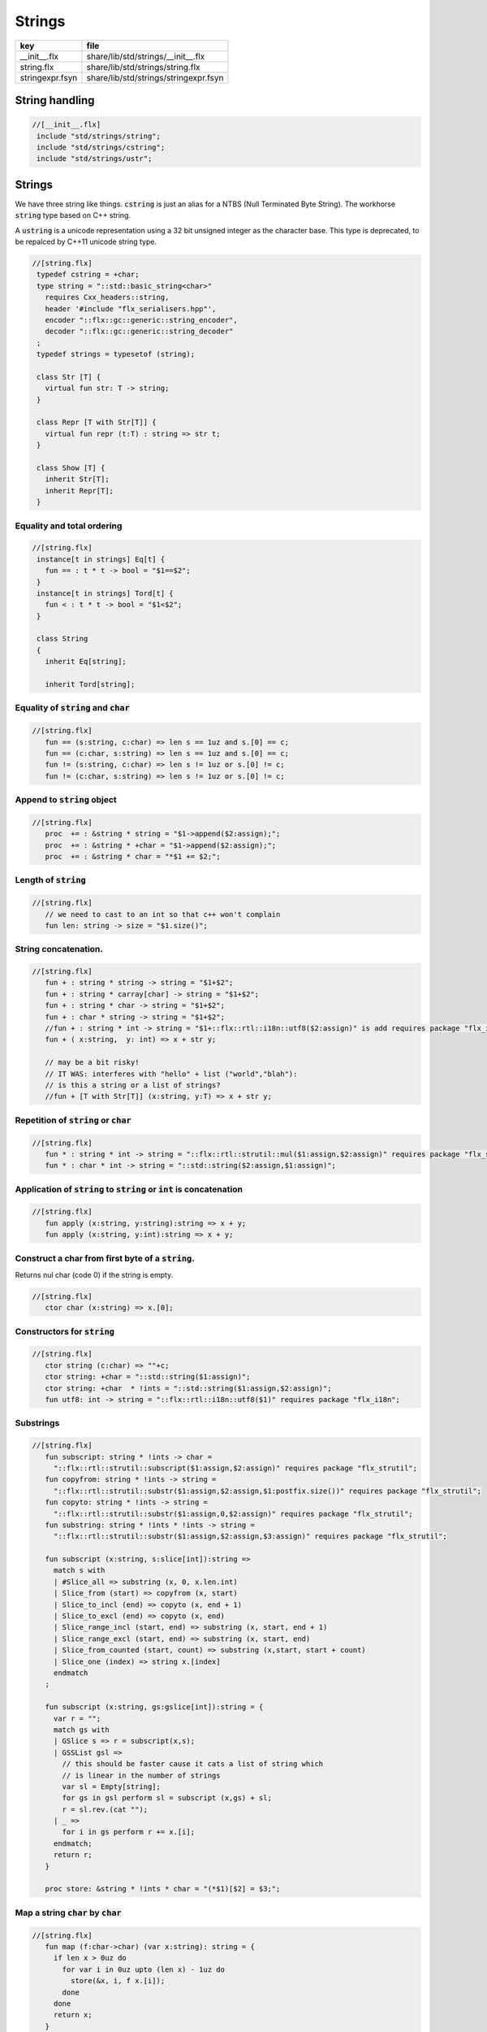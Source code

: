 
=======
Strings
=======


=============== =====================================
key             file                                  
=============== =====================================
__init__.flx    share/lib/std/strings/__init__.flx    
string.flx      share/lib/std/strings/string.flx      
stringexpr.fsyn share/lib/std/strings/stringexpr.fsyn 
=============== =====================================


String handling
===============


.. code-block:: felix

  //[__init__.flx]
   include "std/strings/string";
   include "std/strings/cstring";
   include "std/strings/ustr";
   

Strings
=======

We have three string like things.  :code:`cstring` is just 
an alias for a NTBS (Null Terminated Byte String).
The workhorse  :code:`string` type based on C++ string.

A  :code:`ustring` is a unicode representation using a 32 bit unsigned integer as
the character base.
This type is deprecated, to be repalced by C++11 unicode string type.


.. code-block:: felix

  //[string.flx]
   typedef cstring = +char;
   type string = "::std::basic_string<char>" 
     requires Cxx_headers::string,
     header '#include "flx_serialisers.hpp"',
     encoder "::flx::gc::generic::string_encoder",
     decoder "::flx::gc::generic::string_decoder"
   ;
   typedef strings = typesetof (string);
   
   class Str [T] {
     virtual fun str: T -> string;
   }
   
   class Repr [T with Str[T]] {
     virtual fun repr (t:T) : string => str t;
   }
   
   class Show [T] {
     inherit Str[T];
     inherit Repr[T];
   }
   
   

Equality and total ordering
---------------------------


.. code-block:: felix

  //[string.flx]
   instance[t in strings] Eq[t] {
     fun == : t * t -> bool = "$1==$2";
   }
   instance[t in strings] Tord[t] {
     fun < : t * t -> bool = "$1<$2";
   }
   
   class String
   {
     inherit Eq[string];
   
     inherit Tord[string];
   

Equality of  :code:`string` and  :code:`char`
---------------------------------------------


.. code-block:: felix

  //[string.flx]
     fun == (s:string, c:char) => len s == 1uz and s.[0] == c;
     fun == (c:char, s:string) => len s == 1uz and s.[0] == c;
     fun != (s:string, c:char) => len s != 1uz or s.[0] != c;
     fun != (c:char, s:string) => len s != 1uz or s.[0] != c;
   

Append to  :code:`string` object
--------------------------------


.. code-block:: felix

  //[string.flx]
     proc  += : &string * string = "$1->append($2:assign);";
     proc  += : &string * +char = "$1->append($2:assign);";
     proc  += : &string * char = "*$1 += $2;";
   

Length of  :code:`string`
-------------------------


.. code-block:: felix

  //[string.flx]
     // we need to cast to an int so that c++ won't complain
     fun len: string -> size = "$1.size()";
   

String concatenation.
---------------------


.. code-block:: felix

  //[string.flx]
     fun + : string * string -> string = "$1+$2";
     fun + : string * carray[char] -> string = "$1+$2";
     fun + : string * char -> string = "$1+$2";
     fun + : char * string -> string = "$1+$2";
     //fun + : string * int -> string = "$1+::flx::rtl::i18n::utf8($2:assign)" is add requires package "flx_i18n";
     fun + ( x:string,  y: int) => x + str y;
   
     // may be a bit risky!
     // IT WAS: interferes with "hello" + list ("world","blah"): 
     // is this a string or a list of strings?
     //fun + [T with Str[T]] (x:string, y:T) => x + str y;
   

Repetition of  :code:`string` or  :code:`char`
----------------------------------------------


.. code-block:: felix

  //[string.flx]
     fun * : string * int -> string = "::flx::rtl::strutil::mul($1:assign,$2:assign)" requires package "flx_strutil";
     fun * : char * int -> string = "::std::string($2:assign,$1:assign)";
   

Application of  :code:`string` to  :code:`string` or  :code:`int` is concatenation
----------------------------------------------------------------------------------


.. code-block:: felix

  //[string.flx]
     fun apply (x:string, y:string):string => x + y;
     fun apply (x:string, y:int):string => x + y;
   

Construct a char from first byte of a  :code:`string`.
------------------------------------------------------

Returns nul char (code 0) if the string is empty.

.. code-block:: felix

  //[string.flx]
     ctor char (x:string) => x.[0];

Constructors for  :code:`string`
--------------------------------


.. code-block:: felix

  //[string.flx]
     ctor string (c:char) => ""+c;
     ctor string: +char = "::std::string($1:assign)";
     ctor string: +char  * !ints = "::std::string($1:assign,$2:assign)";
     fun utf8: int -> string = "::flx::rtl::i18n::utf8($1)" requires package "flx_i18n";
   

Substrings
----------


.. code-block:: felix

  //[string.flx]
     fun subscript: string * !ints -> char =
       "::flx::rtl::strutil::subscript($1:assign,$2:assign)" requires package "flx_strutil";
     fun copyfrom: string * !ints -> string =
       "::flx::rtl::strutil::substr($1:assign,$2:assign,$1:postfix.size())" requires package "flx_strutil";
     fun copyto: string * !ints -> string =
       "::flx::rtl::strutil::substr($1:assign,0,$2:assign)" requires package "flx_strutil";
     fun substring: string * !ints * !ints -> string =
       "::flx::rtl::strutil::substr($1:assign,$2:assign,$3:assign)" requires package "flx_strutil";
   
     fun subscript (x:string, s:slice[int]):string =>
       match s with
       | #Slice_all => substring (x, 0, x.len.int)
       | Slice_from (start) => copyfrom (x, start)
       | Slice_to_incl (end) => copyto (x, end + 1)
       | Slice_to_excl (end) => copyto (x, end)
       | Slice_range_incl (start, end) => substring (x, start, end + 1)
       | Slice_range_excl (start, end) => substring (x, start, end)
       | Slice_from_counted (start, count) => substring (x,start, start + count)
       | Slice_one (index) => string x.[index]
       endmatch
     ;
   
     fun subscript (x:string, gs:gslice[int]):string = {
       var r = "";
       match gs with
       | GSlice s => r = subscript(x,s);
       | GSSList gsl =>
         // this should be faster cause it cats a list of string which
         // is linear in the number of strings
         var sl = Empty[string]; 
         for gs in gsl perform sl = subscript (x,gs) + sl;
         r = sl.rev.(cat "");
       | _ => 
         for i in gs perform r += x.[i];
       endmatch; 
       return r;
     }
    
     proc store: &string * !ints * char = "(*$1)[$2] = $3;";
   

Map a string  :code:`char` by  :code:`char`
-------------------------------------------


.. code-block:: felix

  //[string.flx]
     fun map (f:char->char) (var x:string): string = {
       if len x > 0uz do
         for var i in 0uz upto (len x) - 1uz do
           store(&x, i, f x.[i]);
         done
       done
       return x;
     }
   

STL string functions
--------------------

These come in two flavours: the standard C++ operations
which return  :code:`stl_npos` on failure, and a more Felix
like variant which uses an  :code:`option` type.

.. code-block:: felix

  //[string.flx]
     const stl_npos: size = "::std::string::npos";
   
     fun stl_find: string * string -> size = "$1.find($2)" is cast;
     fun stl_find: string * string * size -> size = "$1.find($2,$3)" is cast;
     fun stl_find: string * +char -> size = "$1.find($2)" is cast;
     fun stl_find: string * +char * size -> size = "$1.find($2,$3)" is cast;
     fun stl_find: string * char -> size = "$1.find($2)" is cast;
     fun stl_find: string * char * size -> size = "$1.find($2,$3)" is cast;
   
     fun find (s:string, e:string) : opt[size] => match stl_find (s, e) with | i when i == stl_npos => None[size] | i => Some i endmatch;
     fun find (s:string, e:string, i:size) : opt[size] => match stl_find (s, e, i) with | i when i == stl_npos => None[size] | i => Some i endmatch;
     fun find (s:string, e:+char) : opt[size] => match stl_find (s, e) with | i when i== stl_npos => None[size] | i => Some i endmatch;
     fun find (s:string, e:+char, i:size) : opt[size] => match stl_find (s, e, i) with | i when i == stl_npos => None[size] | i => Some i endmatch;
     fun find (s:string, e:char) : opt[size] => match stl_find (s, e) with | i when i == stl_npos => None[size] | i => Some i endmatch;
     fun find (s:string, e:char, i:size) : opt[size] => match stl_find (s, e, i) with | i when i == stl_npos => None[size] | i => Some i endmatch;
   
     fun stl_rfind: string * string -> size = "$1.rfind($2)";
     fun stl_rfind: string * string * size -> size = "$1.rfind($2,$3)";
     fun stl_rfind: string * +char-> size = "$1.rfind($2)";
     fun stl_rfind: string * +char * size -> size = "$1.rfind($2,$3)";
     fun stl_rfind: string * char -> size = "$1.rfind($2)";
     fun stl_rfind: string * char * size -> size = "$1.rfind($2,$3)";
   
     fun rfind (s:string, e:string) : opt[size] => match stl_rfind (s, e) with | i when i == stl_npos => None[size] | i => Some i endmatch;
     fun rfind (s:string, e:string, i:size) : opt[size] => match stl_rfind (s, e, i) with | i when i == stl_npos => None[size] | i => Some i endmatch;
     fun rfind (s:string, e:+char) : opt[size] => match stl_rfind (s, e) with | i when i == stl_npos => None[size] | i => Some i endmatch;
     fun rfind (s:string, e:+char, i:size) : opt[size] => match stl_rfind (s, e, i) with | i when i == stl_npos => None[size] | i => Some i endmatch;
     fun rfind (s:string, e:char) : opt[size] => match stl_rfind (s, e) with | i when i == stl_npos => None[size] | i => Some i endmatch;
     fun rfind (s:string, e:char, i:size) : opt[size] => match stl_rfind (s, e, i) with | i when i == stl_npos => None[size] | i => Some i endmatch;
   
     fun stl_find_first_of: string * string -> size = "$1.find_first_of($2)";
     fun stl_find_first_of: string * string * size -> size = "$1.find_first_of($2,$3)";
     fun stl_find_first_of: string * +char -> size = "$1.find_first_of($2)";
     fun stl_find_first_of: string * +char * size -> size = "$1.find_first_of($2,$3)";
     fun stl_find_first_of: string * char -> size = "$1.find_first_of($2)";
     fun stl_find_first_of: string * char * size -> size = "$1.find_first_of($2,$3)";
   
     fun find_first_of (s:string, e:string) : opt[size] => match stl_find_first_of (s, e) with | i when i == stl_npos => None[size] | i => Some i endmatch;
     fun find_first_of (s:string, e:string, i:size) : opt[size] => match stl_find_first_of (s, e, i) with | i when i == stl_npos => None[size] | i => Some i endmatch;
     fun find_first_of (s:string, e:+char) : opt[size] => match stl_find_first_of (s, e) with | i when i == stl_npos => None[size] | i => Some i endmatch;
     fun find_first_of (s:string, e:+char, i:size) : opt[size] => match stl_find_first_of (s, e, i) with | i when i == stl_npos => None[size] | i => Some i endmatch;
     fun find_first_of (s:string, e:char) : opt[size] => match stl_find_first_of (s, e) with | i when i == stl_npos => None[size] | i => Some i endmatch;
     fun find_first_of (s:string, e:char, i:size) : opt[size] => match stl_find_first_of (s, e, i) with | i when i == stl_npos => None[size] | i => Some i endmatch;
   
     fun stl_find_first_not_of: string * string -> size = "$1.find_first_not_of($2)";
     fun stl_find_first_not_of: string * string * size -> size = "$1.find_first_not_of($2,$3)";
     fun stl_find_first_not_of: string * +char -> size = "$1.find_first_not_of($2)";
     fun stl_find_first_not_of: string * +char * size -> size = "$1.find_first_not_of($2,$3)";
     fun stl_find_first_not_of: string * char -> size = "$1.find_first_not_of($2)";
     fun stl_find_first_not_of: string * char * size -> size = "$1.find_first_not_of($2,$3)";
   
     fun find_first_not_of (s:string, e:string) : opt[size] => match stl_find_first_not_of (s, e) with | i when i == stl_npos => None[size] | i => Some i endmatch;
     fun find_first_not_of (s:string, e:string, i:size) : opt[size] => match stl_find_first_not_of (s, e, i) with | i when i == stl_npos => None[size] | i => Some i endmatch;
     fun find_first_not_of (s:string, e:+char) : opt[size] => match stl_find_first_not_of (s, e) with | i when i == stl_npos => None[size] | i => Some i endmatch;
     fun find_first_not_of (s:string, e:+char, i:size) : opt[size] => match stl_find_first_not_of (s, e, i) with | i when i == stl_npos => None[size] | i => Some i endmatch;
     fun find_first_not_of (s:string, e:char) : opt[size] => match stl_find_first_not_of (s, e) with | i when i == stl_npos => None[size] | i => Some i endmatch;
     fun find_first_not_of (s:string, e:char, i:size) : opt[size] => match stl_find_first_not_of (s, e, i) with | i when i == stl_npos => None[size] | i => Some i endmatch;
   
     fun stl_find_last_of: string * string -> size = "$1.find_last_of($2)";
     fun stl_find_last_of: string * string * size -> size = "$1.find_last_of($2,$3)";
     fun stl_find_last_of: string * +char -> size = "$1.find_last_of($2)";
     fun stl_find_last_of: string * +char * size -> size = "$1.find_last_of($2,$3)";
     fun stl_find_last_of: string * char -> size = "$1.find_last_of($2)";
     fun stl_find_last_of: string * char * size -> size = "$1.find_last_of($2,$3)";
   
     fun find_last_of (s:string, e:string) : opt[size] => match stl_find_last_of (s, e) with | i when i == stl_npos => None[size] | i => Some i endmatch;
     fun find_last_of (s:string, e:string, i:size) : opt[size] => match stl_find_last_of (s, e, i) with | i when i == stl_npos => None[size] | i => Some i endmatch;
     fun find_last_of (s:string, e:+char) : opt[size] => match stl_find_last_of (s, e) with | i when i == stl_npos => None[size] | i => Some i endmatch;
     fun find_last_of (s:string, e:+char, i:size) : opt[size] => match stl_find_last_of (s, e, i) with | i when i == stl_npos => None[size] | i => Some i endmatch;
     fun find_last_of (s:string, e:char) : opt[size] => match stl_find_last_of (s, e) with | i when i == stl_npos => None[size] | i => Some i endmatch;
     fun find_last_of (s:string, e:char, i:size) : opt[size] => match stl_find_last_of (s, e, i) with | i when i == stl_npos => None[size] | i => Some i endmatch;
   
     fun stl_find_last_not_of: string * string -> size = "$1.find_last_not_of($2)";
     fun stl_find_last_not_of: string * string * size -> size = "$1.find_last_not_of($2,$3)";
     fun stl_find_last_not_of: string * +char -> size = "$1.find_last_not_of($2)";
     fun stl_find_last_not_of: string * +char * size -> size = "$1.find_last_not_of($2,$3)";
     fun stl_find_last_not_of: string * char -> size = "$1.find_last_not_of($2)";
     fun stl_find_last_not_of: string * char * size -> size = "$1.find_last_not_of($2,$3)";
   
     fun find_last_not_of (s:string, e:string) : opt[size] => match stl_find_last_not_of (s, e) with | i when i == stl_npos => None[size] | i => Some i endmatch;
     fun find_last_not_of (s:string, e:string, i:size) : opt[size] => match stl_find_last_not_of (s, e, i) with | i when i == stl_npos => None[size] | i => Some i endmatch;
     fun find_last_not_of (s:string, e:+char) : opt[size] => match stl_find_last_not_of (s, e) with | i when i == stl_npos => None[size] | i => Some i endmatch;
     fun find_last_not_of (s:string, e:+char, i:size) : opt[size] => match stl_find_last_not_of (s, e, i) with | i when i == stl_npos => None[size] | i => Some i endmatch;
     fun find_last_not_of (s:string, e:char) : opt[size] => match stl_find_last_not_of (s, e) with | i when i == stl_npos => None[size] | i => Some i endmatch;
     fun find_last_not_of (s:string, e:char, i:size) : opt[size] => match stl_find_last_not_of (s, e, i) with | i when i == stl_npos => None[size] | i => Some i endmatch;
   
     

Construe  :code:`string` as set of  :code:`char`
------------------------------------------------


.. code-block:: felix

  //[string.flx]
     instance Set[string,char] {
       fun \in (c:char, s:string) => stl_find (s,c) != stl_npos;
     }
     

Construe  :code:`string` as stream of  :code:`char`
---------------------------------------------------


.. code-block:: felix

  //[string.flx]
     instance Iterable[string, char] {
       gen iterator(var x:string) () = {
         for var i in 0 upto x.len.int - 1 do yield Some (x.[i]); done
         return None[char];
       }
     }
     inherit Streamable[string,char];
   

Test if a string has given prefix or suffix
-------------------------------------------


.. code-block:: felix

  //[string.flx]
     fun prefix(arg:string,key:string)=>
       arg.[to len key]==key
     ;
   
     fun suffix (arg:string,key:string)=>
       arg.[-key.len to]==key
     ;
   
   
     fun startswith (x:string) (e:string) : bool => prefix (x,e);
   
     // as above: slices are faster
     fun endswith (x:string) (e:string) : bool => suffix (x,e);
   
     fun startswith (x:string) (e:char) : bool => x.[0] == e;
     fun endswith (x:string) (e:char) : bool => x.[-1] == e;
   

Trim off specified prefix or suffix or both
-------------------------------------------


.. code-block:: felix

  //[string.flx]
     fun ltrim (x:string) (e:string) : string =>
       if startswith x e then
         x.[e.len.int to]
       else
         x
       endif
     ;
   
     fun rtrim (x:string) (e:string) : string =>
       if endswith x e then
         x.[to x.len.int - e.len.int]
       else
         x
       endif
     ;
   
     fun trim (x:string) (e:string) : string => ltrim (rtrim x e) e;
   

Strip characters from left, right, or both end of a string.
-----------------------------------------------------------


.. code-block:: felix

  //[string.flx]
     fun lstrip (x:string, e:string) : string =
     {
       if len x > 0uz do
         for var i in 0uz upto len x - 1uz do
           var found = false;
           for var j in 0uz upto len e - 1uz do
             if x.[i] == e.[j] do
               found = true;
             done
           done
   
           if not found do
             return x.[i to];
           done
         done;
       done
       return '';
     }
   
     fun rstrip (x:string, e:string) : string =
     {
       if len x > 0uz do
         for var i in len x - 1uz downto 0uz do
           var found = false;
           for var j in 0uz upto len e - 1uz do
             if x.[i] == e.[j] do
               found = true;
             done
           done
   
           if not found do
             return x.[to i.int + 1];
           done
         done
       done
       return '';
     }
   
     fun strip (x:string, e:string) : string => lstrip(rstrip(x, e), e);
   
     fun lstrip (x:string) : string => lstrip(x, " \t\n\r\f\v");
     fun rstrip (x:string) : string => rstrip(x, " \t\n\r\f\v");
     fun strip (x:string) : string => lstrip$ rstrip x;
   

Justify string contents
-----------------------


.. code-block:: felix

  //[string.flx]
     fun ljust(x:string, width:int) : string =>
       if x.len.int >= width
         then x
         else x + (' ' * (width - x.len.int))
       endif
     ;
   
     fun rjust(x:string, width:int) : string =>
       if x.len.int >= width
         then x
         else (' ' * (width - x.len.int)) + x
       endif
     ;
   

Split a string into a list on given separator
---------------------------------------------


.. code-block:: felix

  //[string.flx]
     fun split (x:string, d:char): List::list[string] => List::rev (rev_split (x,d));
   
     fun rev_split (x:string, d:char): List::list[string] = {
       fun aux (x:string,y:List::list[string]) =>
         match find (x, d) with
         | #None => Cons (x, y)
         | Some n => aux$ x.[n+1uz to], List::Cons (x.[to n],y)
         endmatch
       ;
       return aux$ x, List::Empty[string];
     }
   
     fun split (x:string, d:string): List::list[string] => List::rev (rev_split (x,d));
   
     fun rev_split (x:string, d:string): List::list[string] = {
       fun aux (pos:size,y:List::list[string]) =>
         match stl_find_first_of (x, d, pos) with
         | $(stl_npos) => List::Cons (x.[pos to],y)
         | n => aux$ (n+1uz), List::Cons (x.[pos to n],y)
         endmatch
       ;
       return aux$ 0uz, List::Empty[string];
     }
   
     fun split (x:string, d:+char): List::list[string] => List::rev (rev_split (x,d));
   
     fun rev_split (x:string, d:+char): List::list[string] = {
       fun aux (x:string,y:List::list[string]) =>
         match find_first_of (x, d) with
         | #None => List::Cons (x, y)
         | Some n => aux$ x.[n+1uz to], List::Cons (x.[to n],y)
         endmatch
       ;
       return aux$ x, List::Empty[string];
     }
   
     fun split_first (x:string, d:string): opt[string*string] =>
       match find_first_of (x, d) with
       | #None => None[string*string]
       | Some n => Some (x.[to n],substring(x,n+1uz,(len x)))
       endmatch
     ;
   
   
     //$ Split a string on whitespace but respecting
     //$ double quotes, single quotes, and slosh escapes.
     // leading and trailing space is removed. Embedded
     // multiple spaces cause a single split.
     class RespectfulParser {
       union quote_action_t = 
         | ignore-quote
         | keep-quote
         | drop-quote
       ; 
       union dquote_action_t = 
         | ignore-dquote
         | keep-dquote
         | drop-dquote
       ; 
       union escape_action_t = 
         | ignore-escape
         | keep-escape
         | drop-escape
       ; 
       typedef action_t = (quote:quote_action_t, dquote:dquote_action_t, escape:escape_action_t);
   
       union mode_t = | copying | skipping | quote | dquote | escape-copying | escape-quote | escape-dquote;
       typedef state_t = (mode:mode_t, current:string, parsed: list[string] );
   
       noinline fun respectful_parse (action:action_t) (var state:state_t) (var s:string) : state_t = 
       {
         var mode = state.mode;
         var current = state.current;
         var result = Empty[string];
   
         noinline proc handlecopying(ch:char) {
           if ch == char "'" do
             match action.quote with
             | #ignore-quote => 
               current += ch;
             | #keep-quote =>
               current += ch;
               mode = quote;
             | #drop-quote =>
               mode = quote;
             endmatch;
           elif ch == char '"' do
             match action.dquote with
             | #ignore-dquote => 
               current += ch;
             | #keep-dquote =>
               current += ch;
               mode = dquote;
             | #drop-dquote =>
               mode = dquote;
             endmatch;
           elif ch == char '\\' do
             match action.escape with
             | #ignore-escape => 
               current += ch;
             | #keep-escape =>
               current += ch;
               mode = escape-copying;
             | #drop-escape =>
               mode = escape-copying;
             endmatch;
           elif ord ch <= ' '.char.ord  do // can't happen if called from skipping
             result += current;
             current = "";
             mode = skipping;
           else
             current += ch;
             mode = copying;
           done
         }
   
         for ch in s do 
           match mode with
           | #copying => handlecopying ch;
           | #quote =>
             if ch == char "'" do
               match action.quote with
               | #ignore-quote => 
                 assert false;
                 //current += ch;
               | #keep-quote =>
                 current += ch;
                 mode = copying;
               | #drop-quote =>
                 mode = copying;
               endmatch;
             elif ch == char "\\" do
               match action.escape with
               | #ignore-escape => 
                 current += ch;
               | #keep-escape =>
                 current += ch;
                 mode = escape-quote;
               | #drop-escape =>
                 mode = escape-quote;
               endmatch;
             else
               current += ch;
             done 
   
           | #dquote =>
             if ch == char '"' do
               match action.dquote with
               | #ignore-dquote => 
                 assert false;
                 //current += ch;
               | #keep-dquote =>
                 current += ch;
                 mode = copying;
               | #drop-dquote =>
                 mode = copying;
               endmatch;
             elif ch == char "\\" do
               match action.escape with
               | #ignore-escape => 
                 current += ch;
               | #keep-escape =>
                 current += ch;
                 mode = escape-dquote;
               | #drop-escape =>
                 mode = escape-dquote;
               endmatch;
             else
               current += ch;
             done 
   
           | #escape-copying =>
              current += ch;
              mode = copying;
   
           | #escape-quote =>
              current += ch;
              mode = quote;
   
           | #escape-dquote =>
              current += ch;
              mode = dquote;
   
           | #skipping =>
             if ord ch > ' '.char.ord  do
               handlecopying ch;
             done
           endmatch;
         done
         return (mode=mode, current=current, parsed=state.parsed + result);
       }
     }
     
     // simplified one shot parser.
     // ignores mismatched quotes and backslashes.
     fun respectful_split (action:RespectfulParser::action_t) (s:string) : list[string] = 
     {
       var state = RespectfulParser::respectful_parse
         action 
         (
           mode=RespectfulParser::skipping, 
           current="", 
           parsed=Empty[string]
         ) 
         s
       ;
       // ignore mismatched quotes and backslashes.
       match state.mode with 
       | #skipping => ;
       | _ => &state.parsed <- state.parsed + state.current;
       endmatch;
       return state.parsed;
    
     }
   
     fun respectful_split (s:string) : list[string] =>
       respectful_split (
         quote=RespectfulParser::keep-quote, 
         dquote=RespectfulParser::keep-dquote, 
         escape=RespectfulParser::keep-escape
       ) 
       s
     ; 
   
     // OO version of the parser.
     object respectfulParser (action:RespectfulParser::action_t) = {
       var state = (mode=RespectfulParser::skipping, current="", parsed=Empty[string]);
       method proc parse (s:string) {
         state = RespectfulParser::respectful_parse action state s;
       }
       method fun get_parsed () => state.parsed;
     }
   

erase, insert or replace substrings
-----------------------------------


.. code-block:: felix

  //[string.flx]
     // Note: pos, length!
     //$ mutators
     proc erase: &string * size * size = "$1->erase($2,$3);";
     proc insert: &string * size * string = "$1->insert($2,$3);";
     proc replace: &string * size * size * string = "$1->replace($2,$3,$4);";
   
     //$ functional
     fun erase: string * size * size -> string = "::std::string($1).erase($2,$3)";
     fun insert: string * size * string -> string = "::std::string($1).insert($2,$3)";
     fun replace: string * size * size * string -> string = "::std::string($1).replace($2,$3,$4)";
   
   

search and replace
------------------

Search and replace by string.

.. code-block:: felix

  //[string.flx]
     fun search_and_replace (x:string, var spos:size, s:string, r:string) : string =
     {
       val m = s.len;
       var o = x.[to spos];
       var n = (x,s,spos).stl_find;
       while n != stl_npos do
         o+=x.[spos to n]+r;
         spos = n+m;
         n = (x,s,spos).stl_find.size;
       done
       o+=x.[spos to];
       return o;
     }
     fun search_and_replace (x:string, s:string, r:string) : string => search_and_replace (x,0uz,s,r);
   
     fun search_and_replace (vs:list[string * string]) (var v:string) = {
       match k,b in vs do
         v = search_and_replace (v,k,b);
       done
       return v;
     }
   

Regexp search and replace
-------------------------

Uses Google RE2 engine.

.. code-block:: felix

  //[string.flx]
     // Replace \0 \1 \2 etc in s with text from v
     fun subst(s:string, v:varray[StringPiece]): string =
     {
     //println$ "Subst " + s +" with " + str v;
        enum mode_t {cp, ins};
        var b = "";
        var mode=cp;
        var j = 0;
        var count = 0;
        for var i in 0 upto s.len.int - 1 do
          match mode with
          | #cp => 
            if s.[i] == char "\\" do 
              mode = ins; 
              j=0; count = 0; 
            else 
             b += s.[i]; 
            done
          | #ins =>
            if s.[i] in "0123456789" do
              j = j * 10 + ord(s.[i]) - ord (char "0");
              ++count;
            else
              if count == 0 do
                b += "\\";
              elif j < v.len.int do
                b+= str v.stl_begin.j;
              done
              // adjacent insertion?
              if s.[i] == char "\\" do
                j=0; count=0;
              else
                mode = cp;
                b += s.[i]; 
              done
            done
          endmatch;
        done
        // run off end
        match mode with
        | #cp => ;
        | #ins =>
          if count == 0 do
            b += "\\";
          elif j < v.len.int do
            b+= str v.j;
          done
        endmatch;
        return b;
     }
     // Search for regex, replace by r with \0 \1 \2 etc replace by match groups.
     fun search_and_replace (x:string, var spos: size, re:Re2::RE2, r:string) : string =
     {
       var ngroups = re.NumberOfCapturingGroups + 1;
       var v = varray[StringPiece]$ (ngroups+1).size, StringPiece "";
       var o = x.[to spos];             // initial substring
       var sp = StringPiece(x);
       var base : +char = sp.data;      // base pointer of char array
       while Re2::Match(re, sp, spos.int, UNANCHORED, v.stl_begin, v.len.int) do
         var mpos = size(v.0.data - base);  // start of match
         o+= x.[spos to mpos];          // copy upto start of match
         o+= subst(r,v);                // copy replacement
         spos = mpos + v.0.len;       // advance over match
       done
       o+=x.[spos to];                  // rest of string
       return o;
     }

Parse string to numeric type
----------------------------


.. code-block:: felix

  //[string.flx]
     fun atoi: string -> int = "::std::atoi($1:postfix.c_str())"  requires Cxx_headers::cstdlib;
     fun atol: string -> long = "::std::atol($1:postfix.c_str())"  requires Cxx_headers::cstdlib;
     fun atoll: string -> long = "::std::atoll($1:postfix.c_str())"  requires Cxx_headers::cstdlib;
     fun atof: string -> double = "::std::atof($1:postfix.c_str())"  requires Cxx_headers::cstdlib;
   

Reserve store
-------------


.. code-block:: felix

  //[string.flx]
     proc reserve: &string * !ints = "$1->reserve($2);";
   

Fetch underlying cstring.
-------------------------


.. code-block:: felix

  //[string.flx]
     // safely returns a malloc()'d copy, not garbage collected 
     fun _unsafe_cstr: string -> +char = "::flx::rtl::strutil::flx_cstr($1)" is atom;
   
     // partially unsafe because the string could be modified.
     fun stl_begin: &string -> +char = "((char*)$1->c_str())" is atom;
     fun stl_end: &string -> +char = "((char*)($1->c_str()+$1->size()))" is atom;
   
     // this operation returns a char pointer to GC managed storage
     fun cstr (var s:string) => s.varray[char].stl_begin;
   

Polymorphic vsprintf hack
-------------------------


.. code-block:: felix

  //[string.flx]
     fun vsprintf[t]: +char  * t -> string =
       "::flx::rtl::strutil::flx_asprintf($1,$2)" requires package "flx_strutil"
     ;
   
     fun vsprintf[t]: string * t -> string =
       "::flx::rtl::strutil::flx_asprintf(const_cast<char*>($1.c_str()),$2)" requires package "flx_strutil"
     ;
   

Case translation
----------------


.. code-block:: felix

  //[string.flx]
     // Convert all characters to upper case  
     fun toupper(s:string):string => map (toupper of char) s;
     // Convert all characters to lower case
     fun tolower(s:string):string => map (tolower of char) s;
   }
   
   

Transation to string
--------------------


.. code-block:: felix

  //[string.flx]
   
   instance Str[string] {
     fun str (s:string) : string => s;
   }
   
   instance Str[+char] {
     fun str: +char -> string = '::flx::rtl::strutil::atostr($1)' requires package "flx_strutil";
   }
   
   instance Repr[string] {
     fun repr (x:string) : string = {
       var o = "'";
       if len x > 0uz do
         for var i in 0uz upto (String::len x) - 1uz do
           o += repr x.[i];
         done
       done
       return o + "'";
     }
   }
   
   open[T in strings] Show[T];
   open Set[string,char];
   

String syntax
=============


.. code-block:: felix

  //[stringexpr.fsyn]
   syntax stringexpr
   {
     //$ String subscript.
     x[sfactor_pri] := x[sfactor_pri] "." "[" sexpr "]" =># "`(ast_apply ,_sr (,(noi 'subscript) (,_1 ,_4)))";
   
     //$ String substring.
     x[sfactor_pri] := x[sfactor_pri] "." "[" sexpr "to" sexpr "]" =># "`(ast_apply ,_sr (,(noi 'substring) (,_1 ,_4 ,_6)))";
   
     //$ String substring, to end of string.
     x[sfactor_pri] := x[sfactor_pri] "." "[" sexpr "to" "]" =># "`(ast_apply ,_sr (,(noi 'copyfrom) (,_1 ,_4)))";
   
     //$ String substring, from start of string.
     x[sfactor_pri] := x[sfactor_pri] "." "[" "to" sexpr "]" =># "`(ast_apply ,_sr (,(noi 'copyto) (,_1 ,_5)))";
   }
   
   
